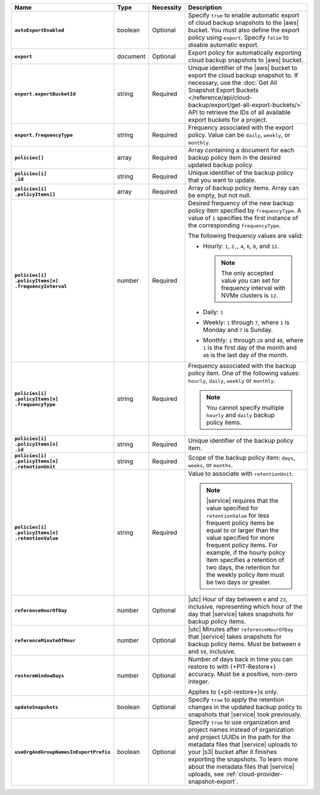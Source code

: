 .. list-table::
   :widths: 15 10 10 65
   :header-rows: 1
   :stub-columns: 1

   * - Name
     - Type
     - Necessity
     - Description

   * - ``autoExportEnabled`` 
     - boolean 
     - Optional 
     - Specify ``true`` to enable automatic export of cloud backup 
       snapshots to the |aws| bucket. You must also define the 
       export policy using ``export``. Specify ``false`` to disable 
       automatic export.

   * - ``export``
     - document 
     - Optional
     - Export policy for automatically exporting cloud backup snapshots 
       to |aws| bucket. 

   * - ``export.exportBucketId``
     - string
     - Required
     - Unique identifier of the |aws| bucket to export the cloud backup 
       snapshot to. If necessary, use the :doc:`Get All Snapshot Export 
       Buckets 
       </reference/api/cloud-backup/export/get-all-export-buckets/>` 
       API to retrieve the IDs of all available export buckets for a 
       project.

   * - ``export.frequencyType``
     - string 
     - Required
     - Frequency associated with the export policy. Value can be 
       ``daily``, ``weekly``, or ``monthly``.

   * - | ``policies[]``
     - array
     - Required
     - Array containing a document for each backup policy item in the
       desired updated backup policy.

   * - | ``policies[i]``
       | ``.id``
     - string
     - Required
     - Unique identifier of the backup policy that you want to update.

   * - | ``policies[i]``
       | ``.policyItems[]``
     - array
     - Required
     - Array of backup policy items. Array can be empty, but not null.

   * - | ``policies[i]``
       | ``.policyItems[n]``
       | ``.frequencyInterval``
     - number
     - Required
     - Desired frequency of the new backup policy item specified by
       ``frequencyType``. A value of ``1`` specifies the first instance
       of the corresponding ``frequencyType``.

       .. example::

          - In a monthly policy item, ``1`` indicates that the monthly
            snapshot occurs on the first day of the month.

          - In a weekly policy item, ``1`` indicates that the weekly
            snapshot occurs on Monday.

       The following frequency values are valid:

       - Hourly: ``1``, ``2,``, ``4``, ``6``, ``8``, and ``12``.

         .. note::

            The only accepted value you can set for frequency interval
            with NVMe clusters is ``12``.

       - Daily: ``1``
       - Weekly: ``1`` through ``7``, where ``1`` is Monday and ``7``
         is Sunday.
       - Monthly: ``1`` through ``28`` and ``40``, where ``1`` is the
         first day of the month and ``40`` is the last day of the
         month.

   * - | ``policies[i]``
       | ``.policyItems[n]``
       | ``.frequencyType``
     - string
     - Required
     - Frequency associated with the backup policy item. One of the
       following values: ``hourly``, ``daily``, ``weekly`` or
       ``monthly``.

       .. note::

          You cannot specify multiple ``hourly`` and ``daily`` backup
          policy items.

   * - | ``policies[i]``
       | ``.policyItems[n]``
       | ``.id``
     - string
     - Required
     - Unique identifier of the backup policy item.

   * - | ``policies[i]``
       | ``.policyItems[n]``
       | ``.retentionUnit``
     - string
     - Required
     - Scope of the backup policy item: ``days``, ``weeks``, or
       ``months``.

   * - | ``policies[i]``
       | ``.policyItems[n]``
       | ``.retentionValue``
     - string
     - Required
     - Value to associate with ``retentionUnit``.

       .. note::

          |service| requires that the value specified for
          ``retentionValue`` for less frequent policy items be equal to
          or larger than the value specified for more frequent policy
          items. For example, if the hourly policy item specifies a
          retention of two days, the retention for the weekly policy
          item must be two days or greater.

   * - | ``referenceHourOfDay``
     - number
     - Optional
     - |utc| Hour of day between ``0`` and ``23``, inclusive,
       representing which hour of the day that |service| takes
       snapshots for backup policy items.

   * - | ``referenceMinuteOfHour``
     - number
     - Optional
     - |utc| Minutes after ``referenceHourOfDay`` that |service| takes
       snapshots for backup policy items. Must be between ``0`` and
       ``59``, inclusive.

   * - | ``restoreWindowDays``
     - number
     - Optional
     - Number of days back in time you can restore to with
       {+PIT-Restore+} accuracy. Must be a positive, non-zero integer.

       Applies to {+pit-restore+}s only.

   * - | ``updateSnapshots``
     - boolean
     - Optional
     - Specify ``true`` to apply the retention changes in
       the updated backup policy to snapshots that |service| took
       previously.

   * - | ``useOrgAndGroupNamesInExportPrefix``
     - boolean
     - Optional
     - Specify ``true`` to use organization and project names instead 
       of organization and project UUIDs in the path for the metadata 
       files that |service| uploads to your |s3| bucket after it 
       finishes exporting the snapshots. To learn more about the 
       metadata files that |service| uploads, see 
       :ref:`cloud-provider-snapshot-export`. 
